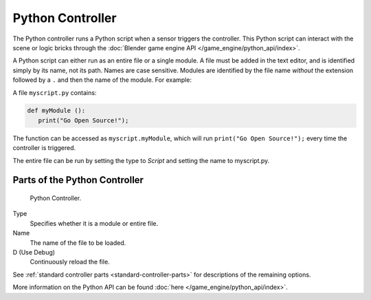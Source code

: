 
*****************
Python Controller
*****************

The Python controller runs a Python script when a sensor triggers the controller.
This Python script can interact with the scene or logic bricks through the
:doc:`Blender game engine API </game_engine/python_api/index>`.

A Python script can either run as an entire file or a single module.
A file must be added in the text editor, and is identified simply by its name, not its path. Names are case sensitive.
Modules are identified by the file name *without* the extension followed by a ``.`` and then the name of the module.
For example:

A file ``myscript.py`` contains:

.. code-block:: python

   def myModule ():
      print("Go Open Source!");


The function can be accessed as ``myscript.myModule``, which will run ``print("Go Open Source!");``
every time the controller is triggered.

The entire file can be run by setting the type to *Script* and setting the name to myscript.py.


Parts of the Python Controller
===============================

.. figure:: /images/game_engine_python_controller.jpg

   Python Controller.


Type
   Specifies whether it is a module or entire file.
Name
   The name of the file to be loaded.
D (Use Debug)
   Continuously reload the file.


See :ref:`standard controller parts <standard-controller-parts>` for descriptions of the remaining options.

More information on the Python API can be found :doc:`here </game_engine/python_api/index>`.
